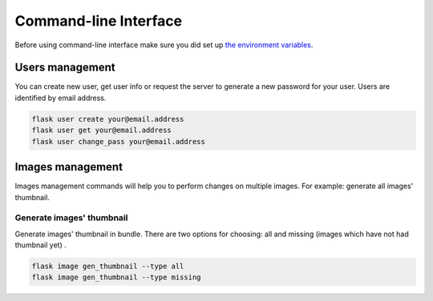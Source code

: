 Command-line Interface
======================

Before using command-line interface make sure you did set up
`the environment variables <installation.html#environment-variables>`_.

Users management
----------------

You can create new user, get user info or request the server to generate
a new password for your user. Users are identified by email address.

.. code-block:: bash

   flask user create your@email.address
   flask user get your@email.address
   flask user change_pass your@email.address

Images management
-----------------

Images management commands will help you to perform changes on multiple images.
For example: generate all images' thumbnail.

Generate images' thumbnail
^^^^^^^^^^^^^^^^^^^^^^^^^^

Generate images' thumbnail in bundle. There are two options for choosing:
all and missing (images which have not had thumbnail yet) .

.. code-block:: bash

   flask image gen_thumbnail --type all
   flask image gen_thumbnail --type missing

